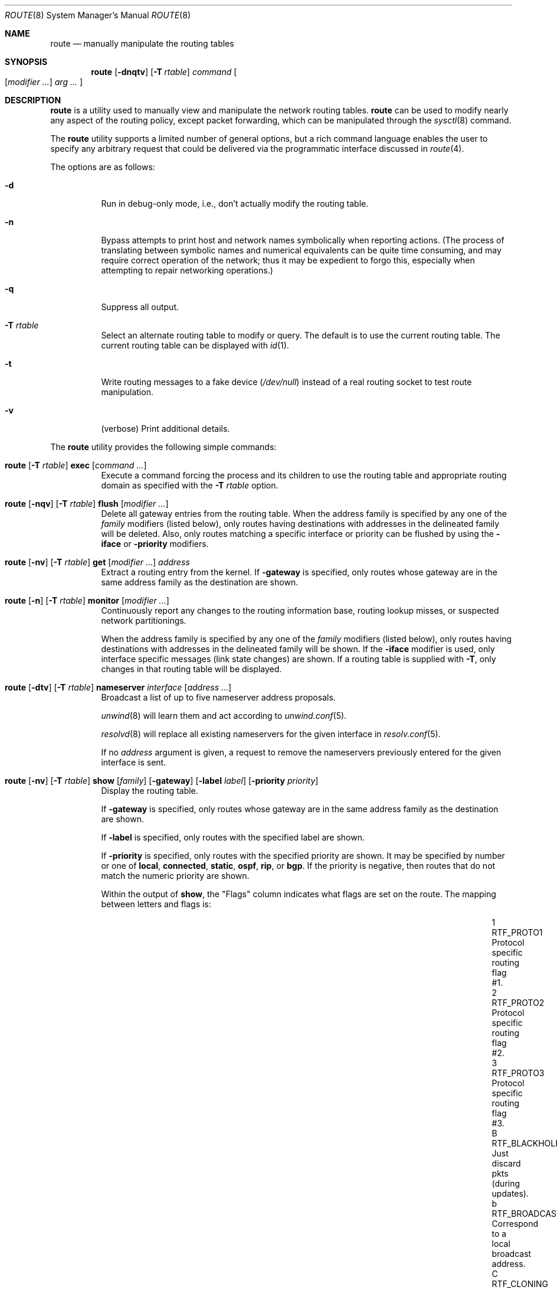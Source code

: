 .\"	$OpenBSD: route.8,v 1.109 2022/12/22 19:53:22 kn Exp $
.\"	$NetBSD: route.8,v 1.6 1995/03/18 15:00:13 cgd Exp $
.\"
.\" Copyright (c) 1983, 1991, 1993
.\"	The Regents of the University of California.  All rights reserved.
.\"
.\" Redistribution and use in source and binary forms, with or without
.\" modification, are permitted provided that the following conditions
.\" are met:
.\" 1. Redistributions of source code must retain the above copyright
.\"    notice, this list of conditions and the following disclaimer.
.\" 2. Redistributions in binary form must reproduce the above copyright
.\"    notice, this list of conditions and the following disclaimer in the
.\"    documentation and/or other materials provided with the distribution.
.\" 3. Neither the name of the University nor the names of its contributors
.\"    may be used to endorse or promote products derived from this software
.\"    without specific prior written permission.
.\"
.\" THIS SOFTWARE IS PROVIDED BY THE REGENTS AND CONTRIBUTORS ``AS IS'' AND
.\" ANY EXPRESS OR IMPLIED WARRANTIES, INCLUDING, BUT NOT LIMITED TO, THE
.\" IMPLIED WARRANTIES OF MERCHANTABILITY AND FITNESS FOR A PARTICULAR PURPOSE
.\" ARE DISCLAIMED.  IN NO EVENT SHALL THE REGENTS OR CONTRIBUTORS BE LIABLE
.\" FOR ANY DIRECT, INDIRECT, INCIDENTAL, SPECIAL, EXEMPLARY, OR CONSEQUENTIAL
.\" DAMAGES (INCLUDING, BUT NOT LIMITED TO, PROCUREMENT OF SUBSTITUTE GOODS
.\" OR SERVICES; LOSS OF USE, DATA, OR PROFITS; OR BUSINESS INTERRUPTION)
.\" HOWEVER CAUSED AND ON ANY THEORY OF LIABILITY, WHETHER IN CONTRACT, STRICT
.\" LIABILITY, OR TORT (INCLUDING NEGLIGENCE OR OTHERWISE) ARISING IN ANY WAY
.\" OUT OF THE USE OF THIS SOFTWARE, EVEN IF ADVISED OF THE POSSIBILITY OF
.\" SUCH DAMAGE.
.\"
.\"	@(#)route.8	8.3 (Berkeley) 3/19/94
.\"
.Dd $Mdocdate: December 22 2022 $
.Dt ROUTE 8
.Os
.Sh NAME
.Nm route
.Nd manually manipulate the routing tables
.Sh SYNOPSIS
.Nm route
.Op Fl dnqtv
.Op Fl T Ar rtable
.Ar command
.Oo
.Op Ar modifier ...
.Ar arg ...
.Oc
.Sh DESCRIPTION
.Nm
is a utility used to manually view and manipulate the network routing tables.
.Nm
can be used to modify nearly any aspect of the routing policy,
except packet forwarding, which can be manipulated through the
.Xr sysctl 8
command.
.Pp
The
.Nm
utility supports a limited number of general options,
but a rich command language enables the user to specify
any arbitrary request that could be delivered via the
programmatic interface discussed in
.Xr route 4 .
.Pp
The options are as follows:
.Bl -tag -width Ds
.It Fl d
Run in debug-only mode, i.e., don't actually modify the routing table.
.It Fl n
Bypass attempts to print host and network names symbolically
when reporting actions.
(The process of translating between symbolic
names and numerical equivalents can be quite time consuming, and
may require correct operation of the network; thus it may be expedient
to forgo this, especially when attempting to repair networking operations.)
.It Fl q
Suppress all output.
.It Fl T Ar rtable
Select an alternate routing table to modify or query.
The default is to use the current routing table.
The current routing table can be displayed with
.Xr id 1 .
.It Fl t
Write routing messages to a fake device
.Pa ( /dev/null )
instead of a real routing socket to test route manipulation.
.It Fl v
(verbose) Print additional details.
.El
.Pp
.Tg command
The
.Nm
utility provides the following simple commands:
.Pp
.Bl -tag -width Ds -compact
.It Xo
.Nm route
.Op Fl T Ar rtable
.Tg
.Cm exec
.Op Ar command ...
.Xc
Execute a command forcing the process and its children to use the
routing table and appropriate routing domain as specified with the
.Fl T Ar rtable
option.
.Pp
.It Xo
.Nm route
.Op Fl nqv
.Op Fl T Ar rtable
.Tg
.Cm flush
.Op Ar modifier ...
.Xc
Delete all gateway entries from the routing table.
When the address family is specified by any one of the
.Ar family
modifiers (listed below), only routes having destinations with addresses
in the delineated family will be deleted.
Also, only routes matching a specific interface or priority can be flushed
by using the
.Fl iface
or
.Fl priority
modifiers.
.Pp
.It Xo
.Nm route
.Op Fl nv
.Op Fl T Ar rtable
.Tg
.Cm get
.Op Ar modifier ...
.Ar address
.Xc
Extract a routing entry from the kernel.
If
.Fl gateway
is specified, only routes whose gateway are in the
same address family as the destination are shown.
.Pp
.It Xo
.Nm
.Op Fl n
.Op Fl T Ar rtable
.Tg
.Cm monitor
.Op Ar modifier ...
.Xc
Continuously report any changes to the routing information base,
routing lookup misses, or suspected network partitionings.
.Pp
When the address family is specified by any one of the
.Ar family
modifiers (listed below), only routes having destinations with addresses
in the delineated family will be shown.
If the
.Fl iface
modifier is used, only interface specific messages (link state changes)
are shown.
If a routing table is supplied with
.Fl T ,
only changes in that routing table will be displayed.
.Pp
.It Xo
.Ic route
.Op Fl dtv
.Op Fl T Ar rtable
.Tg
.Cm nameserver
.Ar interface
.Op Ar address ...
.Xc
Broadcast a list of up to five nameserver address proposals.
.Pp
.Xr unwind 8
will learn them and act according to
.Xr unwind.conf 5 .
.Pp
.Xr resolvd 8
will replace all existing nameservers for the given interface in
.Xr resolv.conf 5 .
.Pp
If no
.Ar address
argument is given, a request to remove the nameservers previously entered for
the given interface is sent.
.Pp
.It Xo
.Nm route
.Op Fl nv
.Op Fl T Ar rtable
.Tg
.Cm show
.Op Ar family
.Op Fl gateway
.Op Fl label Ar label
.Op Fl priority Ar priority
.Xc
Display the routing table.
.Pp
If
.Fl gateway
is specified, only routes whose gateway are in the
same address family as the destination are shown.
.Pp
If
.Fl label
is specified, only routes with the specified label are shown.
.Pp
If
.Fl priority
is specified, only routes with the specified priority are shown.
It may be specified by number or one of
.Cm local ,
.Cm connected ,
.Cm static ,
.Cm ospf ,
.Cm rip ,
or
.Cm bgp .
If the priority is negative, then routes that do not match the numeric
priority are shown.
.Pp
Within the output of
.Cm show ,
the "Flags" column indicates what flags are set on the route.
The mapping between letters and flags is:
.Bl -column "1" "RTF_BLACKHOLE" "Protocol specific routing flag #1."
.It 1 Ta Dv RTF_PROTO1 Ta "Protocol specific routing flag #1."
.It 2 Ta Dv RTF_PROTO2 Ta "Protocol specific routing flag #2."
.It 3 Ta Dv RTF_PROTO3 Ta "Protocol specific routing flag #3."
.It B Ta Dv RTF_BLACKHOLE Ta "Just discard pkts (during updates)."
.It b Ta Dv RTF_BROADCAST Ta "Correspond to a local broadcast address."
.It C Ta Dv RTF_CLONING Ta "Generate new routes on use."
.It c Ta Dv RTF_CLONED Ta "Cloned routes (generated from RTF_CLONING)."
.It D Ta Dv RTF_DYNAMIC Ta "Created dynamically (by redirect)."
.It G Ta Dv RTF_GATEWAY Ta "Dest requires forwarding by intermediary."
.It H Ta Dv RTF_HOST Ta "Host entry (net otherwise)."
.It h Ta Dv RTF_CACHED Ta "Referenced by gateway route."
.It L Ta Dv RTF_LLINFO Ta "Valid protocol to link address translation."
.It l Ta Dv RTF_LOCAL Ta "Correspond to a local address."
.It M Ta Dv RTF_MODIFIED Ta "Modified dynamically (by redirect)."
.It m Ta Dv RTF_MULTICAST Ta "Correspond to a multicast address."
.It n Ta Dv RTF_CONNECTED Ta "Interface route."
.It P Ta Dv RTF_MPATH Ta "Multipath route."
.It R Ta Dv RTF_REJECT Ta "Host or net unreachable."
.It S Ta Dv RTF_STATIC Ta "Manually added."
.It T Ta Dv RTF_MPLS Ta "MPLS route."
.It U Ta Dv RTF_UP Ta "Route usable."
.El
.Pp
.It Xo
.Ic route
.Op Fl T Ar rtable
.Tg
.Cm sourceaddr
.Op Fl inet Ns | Ns Fl inet6
.Op Ar address
.Xc
.It Xo
.Ic route
.Op Fl T Ar rtable
.Tg
.Cm sourceaddr
.Op Fl inet Ns | Ns Fl inet6
.Fl ifp
.Ar interface
.Xc
Set the preferred source address.
If
.Ar address
is the word "default", 0.0.0.0 or ::, source address will
be chosen by the kernel for the matching address family.
When
.Ar address
is omitted, preferred source address is printed if set.
If
.Fl ifp
is used, source will use IP assigned to
.Ar interface .
The preferred source will not be used when:
.Pp
.Bl -bullet -compact
.It
destination is on-link
.It
source address is assigned to a disabled interface
.El
.El
.Pp
.Tg destination
.Tg gateway
The other commands relating to adding, changing, or deleting routes
have the syntax:
.Pp
.Bl -tag -width Fl -compact
.It Xo
.Nm route
.Op Fl dnqtv
.Op Fl T Ar rtable
.Tg
.Cm add
.Op Ar modifier ...
.Ar destination gateway
.Xc
.It Xo
.Nm route
.Op Fl dnqtv
.Op Fl T Ar rtable
.Tg
.Cm change
.Op Ar modifier ...
.Ar destination gateway
.Xc
.It Xo
.Nm route
.Op Fl dnqtv
.Op Fl T Ar rtable
.Tg delete
.Tg
.Cm del Ns Op Cm ete
.Op Ar modifier ...
.Ar destination gateway
.Xc
.El
.Pp
.Ar destination
is the destination host or network;
.Ar gateway
is the next-hop intermediary via which packets should be routed.
Routes to a particular host may be distinguished from those to
a network by interpreting the Internet address specified as the
.Ar destination
argument.
The optional modifiers
.Tg
.Fl net
and
.Tg
.Fl host
cause the destination to be interpreted as a network or a host, respectively.
Otherwise, type is chosen based on the following rules:
.Pp
.Tg default
The route is assumed to be to a network if any of the following apply to
.Ar destination :
.Pp
.Bl -bullet -compact
.It
it is the word "default", equivalent to 0/0
.It
it is an IPv4 address with less than 3 dots
.It
it is an IPv4 address with a
.Dq / Ns Em XX
suffix (where
.Em XX
is the number of bits in the network portion of the address
and is less than 32)
.It
it is an IPv6 address with a
.Dq / Ns Em XX
suffix (where
.Em XX
is the number of bits in the network portion of the address
and is less than 128)
.It
it is the symbolic name of a network.
.El
.Pp
If
.Ar destination
is a valid IP address or host name, it is presumed to be a route to a host.
.Pp
For example,
.Li 192.168.1.1
is interpreted as
.Fl host Li 192.168.1.1
and
.Li 192.168.1
is interpreted as
.Fl net Li 192.168.1 .
Note, however, that
.Li 192.168.2.0
will be interpreted as
.Fl host Li 192.168.2.0
since it is a complete IP address with 3 dots.
In this case the number of bits in the network portion of the address must
be explicitly listed, for example
.Li 192.168.2.0/24 ,
.Li 192.168.2/24 ,
or alternately
.Li 192.168.2 .
.Pp
If the destination is directly reachable
via an interface requiring
no intermediary system to act as a gateway, the
.Tg
.Fl iface
modifier should be specified;
the gateway given is the address of this host on the common network,
indicating the interface to be used for transmission.
.Pp
To allow addresses to be interpreted as belonging to a particular address
family (as well as for use in the
.Tg
.Ar family
arguments to some commands), the following modifiers may be used:
.Pp
.Bl -tag -width -inet6 -compact
.It Fl inet
Internet Protocol version 4 (IPv4) addresses
(see
.Xr ip 4 )
.It Fl inet6
Internet Protocol version 6 (IPv6) addresses
(see
.Xr ip6 4 )
.It Fl link
Hardware (link-level) addresses
.It Fl mpls
MPLS addresses
.It Fl sa
Actual
.Vt sockaddr
data, in hexadecimal format
.El
.Pp
In the absence of modifiers, an address is assumed to be IPv4,
unless containing a
.Sq :\&
character, when it is treated as IPv6.
.Pp
The optional modifier
.Fl link
specifies that all subsequent addresses are specified as link-level addresses,
and the names must be numeric specifications rather than
symbolic names.
.Pp
The optional
.Tg
.Fl netmask
qualifier is intended to manually add subnet routes with
netmasks different from that of the implied network interface
(as would otherwise be communicated using a routing protocol).
One specifies an additional ensuing address parameter
(to be interpreted as a network mask).
The implicit network mask generated in the
.Dv AF_INET
case
can be overridden by making sure this option follows the
.Ar destination
parameter.
.Tg
.Fl prefixlen
is also available for a similar purpose, for IPv6/v4.
.Pp
A specific routing priority can be specified with the optional
.Tg
.Fl priority
qualifier.
If no priority is specified, the kernel will set a priority depending on the
.Dv RTF_STATIC
flag to either
.Dv RTP_STATIC
or
.Dv RTP_DEFAULT .
Note that priority 1 is reserved for kernel use.
.Pp
The optional
.Tg
.Fl mpath
modifier needs to be specified with the
.Cm add
command to be able to enter multiple gateways for the same destination address
(multipath).
When multiple routes exist for a destination, one route is selected based
on the source address of the packet.
The
.Xr sysctl 8
variables
.Va net.inet.ip.multipath
and
.Va net.inet6.ip6.multipath
are used to control multipath routing.
If set to 1,
multiple routes with the same priority are used equally;
if set to 0,
the first route selected will be used for subsequent packets to that
destination regardless of source.
.Pp
When inserting MPLS routes,
particular modifiers must be used.
The
.Tg
.Fl mplslabel
modifier needs to be specified in an ingress LSR to associate a particular
label to an IPv4/IPv6 route.
The MPLS traffic
.Fl in
and
.Fl out
modifiers are intended to identify the ingress label and, optionally,
the outgoing one.
Additionally, one of the following operations must be used:
.Fl push ,
.Fl pop
and
.Fl swap .
Route's nexthop can be specified with the modifier
.Fl inet .
.Pp
Routes have associated flags which influence operation of the protocols
when sending to destinations matched by the routes.
These flags may be set (or sometimes cleared)
by indicating the following corresponding modifiers:
.Bl -column "-blackhole" "RTF_BLACKHOLE" "description"
.It Fl blackhole Ta Dv RTF_BLACKHOLE Ta "silently discard pkts (during updates)"
.It Fl cloning   Ta Dv RTF_CLONING   Ta "generates a new route on use"
.It Fl iface     Ta Pf ~ Dv RTF_GATEWAY Ta "destination is directly reachable"
.It Fl llinfo    Ta Dv RTF_LLINFO    Ta "validly translates proto addr to link addr"
.It Fl mpath     Ta Dv RTF_MPATH     Ta "multiple gateways for a destination exist"
.It Fl nostatic  Ta Pf ~ Dv RTF_STATIC Ta "pretend route added by kernel or daemon"
.It Fl proto1    Ta Dv RTF_PROTO1    Ta "set protocol specific routing flag #1"
.It Fl proto2    Ta Dv RTF_PROTO2    Ta "set protocol specific routing flag #2"
.It Fl reject    Ta Dv RTF_REJECT    Ta "emit an ICMP unreachable when matched"
.It Fl static    Ta Dv RTF_STATIC    Ta "manually added route"
.El
.Pp
The optional modifiers
.Fl expire
and
.Fl mtu
provide initial values to quantities maintained in the routing entry
by transport level protocols, such as TCP (see
.Xr tcp 4 ) .
They have the following meanings:
.Pp
.Bl -tag -width "-priority n" -compact
.It Fl expire Ar n
Lifetime for route (e.g., if generated by a redirect).
.It Fl mtu Ar n
Maximum transmission unit (MTU) size for this path.
.El
.Pp
These may be individually locked by preceding each such modifier to
be locked by
the
.Tg
.Fl lock
meta-modifier, or one can
specify that all ensuing metrics may be locked by the
.Fl lockrest
meta-modifier.
.Pp
In a
.Cm change
or
.Cm add
command where the destination and gateway are not sufficient to specify
the route, the
.Tg
.Fl ifp
or
.Tg
.Fl ifa
modifiers may be used to determine the interface name or interface address.
.Pp
The optional
.Tg
.Fl label
modifier specifies on route addition or modification that the route
should have the given
.Em label
associated with it.
Route labels can be used to attach arbitrary information to a route.
.Pp
All symbolic names specified for a
.Ar destination
or
.Ar gateway
are looked up using
.Xr gethostbyname 3 .
.Pp
.Nm
uses a routing socket (see
.Xr route 4 )
and the message types
.Dv RTM_ADD ,
.Dv RTM_DELETE ,
.Dv RTM_GET ,
and
.Dv RTM_CHANGE .
As such, only the superuser may modify
the routing tables.
.Sh FILES
.Bl -tag -width "/etc/mygate" -compact
.It Pa /etc/hosts
host and network name database
.It Pa /etc/mygate
default gateway address
.El
.Sh EXAMPLES
Add a static
.Xr inet 4
route to the 192.168.5.0/24 network via the 192.168.0.1 gateway:
.Pp
.Dl # route add -inet 192.168.5.0/24 192.168.0.1
.Pp
Amend the
.Xr inet 4
route to the 192.168.5.0/24 network to use the 192.168.0.2 gateway:
.Pp
.Dl # route change -inet 192.168.5.0/24 192.168.0.2
.Pp
Delete the
.Xr inet 4
route to the 192.168.5.0/24 network:
.Pp
.Dl # route delete -inet 192.168.5.0/24
.Pp
Add a static
.Xr inet6 4
route to a host which is on the vio0 interface that is outside your prefix,
and use that host as a default gateway, as used by some hosting providers:
.Pp
.Dl # route add -inet6 2001:db8:efef::1 -cloning -link -iface vio0
.Dl # route add -inet6 default 2001:db8:efef::1
.Sh DIAGNOSTICS
.Bl -diag
.It "%s: gateway %s flags %x"
The specified route is being added to or deleted from the tables.
If the gateway address used was not the primary address of the gateway
(the first one returned by
.Xr gethostbyname 3 ) ,
the gateway address is printed numerically as well as symbolically.
.It "%s %s done"
When the
.Cm flush
command is specified, each routing table entry deleted
is indicated with a message of this form.
.It "Network is unreachable"
An attempt to add a route failed because the gateway listed was not
on a directly connected network.
The next-hop gateway must be given.
.It "not in table"
A
.Cm delete
operation was attempted for an entry which
wasn't present in the tables.
.It "routing table overflow"
An
.Cm add
operation was attempted, but the system was
low on resources and was unable to allocate memory
to create the new entry.
.El
.Sh SEE ALSO
.Xr id 1 ,
.Xr netstat 1 ,
.Xr gethostbyname 3 ,
.Xr netintro 4 ,
.Xr route 4 ,
.Xr rtable 4 ,
.Xr tcp 4 ,
.Xr hosts 5 ,
.Xr mygate 5 ,
.Xr resolv.conf 5 ,
.Xr bgpd 8 ,
.Xr ospfd 8 ,
.Xr resolvd 8 ,
.Xr ripd 8 ,
.Xr sysctl 8
.Sh HISTORY
The
.Nm
command appeared in
.Bx 4.2 .
IPv6 support was added by WIDE/KAME project.
.Pp
The
.Fl recvpipe ,
.Fl hopcount ,
.Fl sendpipe ,
.Fl ssthres ,
.Fl rtt ,
and
.Fl rttvar
modifiers used to be used to initialize various quantities in routing
table entries.
The routing system no longer uses these values and the modifiers
exist now only for compatibility with other operating systems.
.Sh BUGS
Some uses of the
.Fl ifa
or
.Fl ifp
modifiers with the
.Cm add
command will incorrectly fail with a
.Dq Network is unreachable
message if there is no default route.
See case
.Dv RTM_ADD
in
.Fn route_output
from
.Pa sys/net/rtsock.c
for details.
